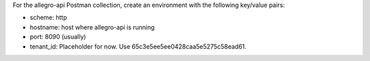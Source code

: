 For the allegro-api Postman collection, create an environment
with the following key/value pairs:

* scheme: http
* hostname: host where allegro-api is running
* port: 8090 (usually)
* tenant_id: Placeholder for now. Use 65c3e5ee5ee0428caa5e5275c58ead61.
